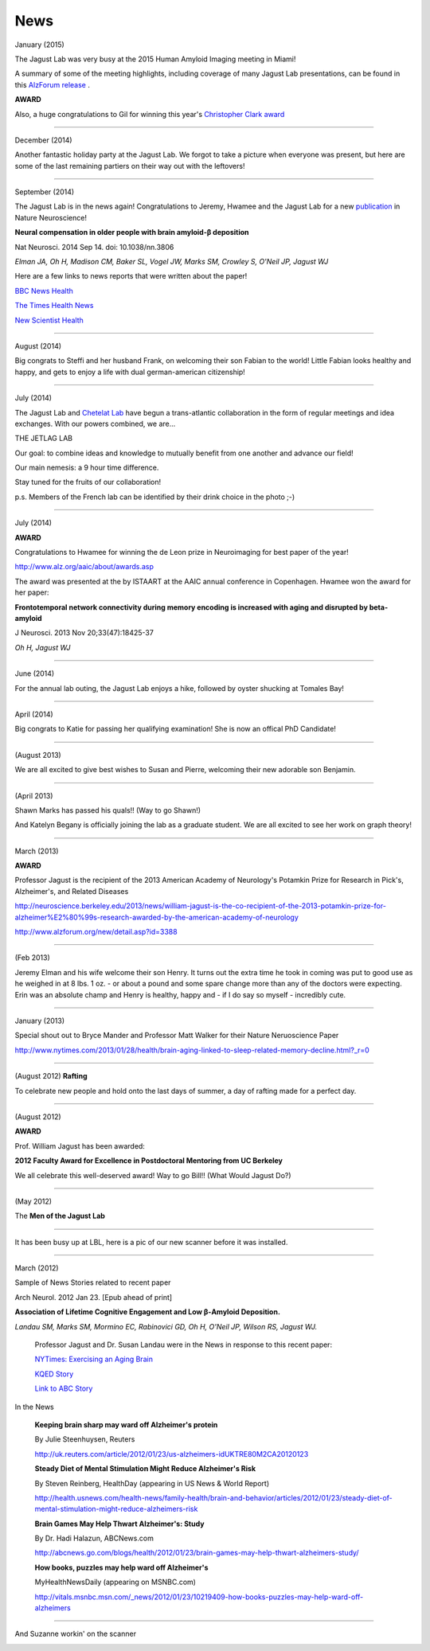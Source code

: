 .. _news:

======
 News
======

January (2015)

The Jagust Lab was very busy at the 2015 Human Amyloid Imaging meeting in Miami! 

A summary of some of the meeting highlights, including coverage of many Jagust Lab presentations, can be found in this `AlzForum release <http://www.alzforum.org/print-series/390816>`_ .

**AWARD**
 
Also, a huge congratulations to Gil for winning this year's `Christopher Clark award <http://www.worldeventsforum.com/hai/scholarships.html>`_   

.. image:: mugs/Gil_2015.jpg

++++

December (2014)

Another fantastic holiday party at the Jagust Lab.  We forgot to take a picture when everyone was present, but here are some of the last remaining partiers on their way out with the leftovers!

.. image:: mugs/holiday_party_2014.JPG

++++

September (2014)

The Jagust Lab is in the news again! Congratulations to Jeremy, Hwamee and the Jagust Lab for a new `publication <http://www.ncbi.nlm.nih.gov/pubmed/25217827>`_ in Nature Neuroscience!

**Neural compensation in older people with brain amyloid-β deposition**

Nat Neurosci. 2014 Sep 14. doi: 10.1038/nn.3806

*Elman JA, Oh H, Madison CM, Baker SL, Vogel JW, Marks SM, Crowley S, O'Neil JP, Jagust WJ*


Here are a few links to news reports that were written about the paper!

`BBC News Health <http://www.bbc.com/news/health-29181843>`_

`The Times Health News <http://www.thetimes.co.uk/tto/health/news/article4206585.ece>`_

`New Scientist Health <http://www.newscientist.com/article/dn26206-brains-can-power-up-to-get-around-alzheimers-plaques.html?cmpid=RSS|NSNS|2012-GLOBAL|online-news#.VBcBJUv4tLp>`_


++++

August (2014)

Big congrats to Steffi and her husband Frank, on welcoming their son Fabian to the world!  Little Fabian looks healthy and happy, and gets to enjoy a life with dual german-american citizenship!

++++

July (2014)

The Jagust Lab and `Chetelat Lab <http://gael-chetelat.fr/>`_ have begun a trans-atlantic collaboration in the form of regular meetings and idea exchanges.  With our powers combined, we are...

THE JETLAG LAB

.. image:: mugs/JetLag.JPG

Our goal: to combine ideas and knowledge to mutually benefit from one another and advance our field!

Our main nemesis: a 9 hour time difference.

Stay tuned for the fruits of our collaboration!

p.s. Members of the French lab can be identified by their drink choice in the photo ;-) 


++++

July (2014)

**AWARD**

Congratulations to Hwamee for winning the de Leon prize in Neuroimaging for best paper of the year!  

http://www.alz.org/aaic/about/awards.asp

The award was presented at the by ISTAART at the AAIC annual conference in Copenhagen.  Hwamee won the
award for her paper:

**Frontotemporal network connectivity during memory encoding is increased with aging and disrupted by beta-amyloid**

J Neurosci. 2013 Nov 20;33(47):18425-37

*Oh H, Jagust WJ*


++++

June (2014)

For the annual lab outing, the Jagust Lab enjoys a hike, followed by oyster shucking at Tomales Bay!

.. image:: mugs/Labouting2014_hike.jpg

.. image:: mugs/labouting2014_shuck.jpg

.. image:: mugs/labouting2014_view.jpg

++++

April (2014)

Big congrats to Katie for passing her qualifying examination! She is now an offical PhD Candidate! 

++++

(August 2013)

We are all excited to give best wishes to Susan and Pierre, welcoming their new adorable son Benjamin.

++++

(April 2013)

Shawn Marks has passed his quals!! (Way to go Shawn!)

And Katelyn Begany is officially joining the lab as a graduate student.
We are all excited to see her work on graph theory!

++++

March (2013)

**AWARD**

.. image:: mugs/billaward.jpg

Professor Jagust is the recipient of the 2013 American Academy of Neurology's Potamkin Prize for Research in Pick's, Alzheimer's, and Related Diseases

http://neuroscience.berkeley.edu/2013/news/william-jagust-is-the-co-recipient-of-the-2013-potamkin-prize-for-alzheimer%E2%80%99s-research-awarded-by-the-american-academy-of-neurology

http://www.alzforum.org/new/detail.asp?id=3388

++++


(Feb 2013)

Jeremy Elman and his wife welcome their son Henry. It turns out the extra time he took in coming was put to good use as he weighed in at 8 lbs. 1 oz. - or about a pound and some spare change more than any of the doctors were expecting. Erin was an absolute champ and Henry is healthy, happy and - if I do say so myself - incredibly cute. 

++++

January (2013)

Special shout out to Bryce Mander and Professor Matt Walker for their Nature Neruoscience Paper 

http://www.nytimes.com/2013/01/28/health/brain-aging-linked-to-sleep-related-memory-decline.html?_r=0

++++

(August 2012)
**Rafting**

To celebrate new people and hold onto the last days of summer, a day of rafting made for a perfect day.

.. image:: mugs/rafting2.jpg

.. image:: mugs/rafting1.jpg

.. image:: mugs/rafting3.jpg

++++

(August 2012)

**AWARD**

Prof. William Jagust has been awarded:


**2012 Faculty Award for Excellence in Postdoctoral Mentoring from UC Berkeley**

We all celebrate this well-deserved award! Way to go Bill!!
(What Would Jagust Do?)

.. image:: mugs/jagust_award.jpg

++++

(May 2012)

The **Men of the Jagust Lab**

.. image:: mugs/men_of_jl.jpg


++++

It has been busy up at LBL, here is a pic of our new scanner before it was installed.

.. image:: _static/newscanner.jpg

++++

March (2012)

Sample of News Stories related to recent paper

Arch Neurol. 2012 Jan 23. [Epub ahead of print]

**Association of Lifetime Cognitive Engagement and Low β-Amyloid Deposition.**

*Landau SM, Marks SM, Mormino EC, Rabinovici GD, Oh H, O'Neil JP, Wilson RS, Jagust WJ.*

    Professor Jagust and Dr. Susan Landau were in the News in response to this recent paper:


    `NYTimes: Exercising an Aging Brain  <http://www.nytimes.com/2012/03/08/business/retirementspecial/retirees-are-using-education-to-exercise-an-aging-brain.html?_r=2&scp=2&sq=denise%20grady&st=cse>`_


    `KQED Story <http://blogs.kqed.org/stateofhealth/2012/01/23/can-games-and-reading-keep-alzheimers-at-bay/>`_

    `Link to ABC Story <http://abclocal.go.com/kgo/video?id=8516270>`_

In the News
   
   **Keeping brain sharp may ward off Alzheimer's protein**

   By Julie Steenhuysen, Reuters

   http://uk.reuters.com/article/2012/01/23/us-alzheimers-idUKTRE80M2CA20120123

   **Steady Diet of Mental Stimulation Might Reduce Alzheimer's Risk**

   By Steven Reinberg, HealthDay (appearing in US News & World Report)

   http://health.usnews.com/health-news/family-health/brain-and-behavior/articles/2012/01/23/steady-diet-of-mental-stimulation-might-reduce-alzheimers-risk


   **Brain Games May Help Thwart Alzheimer's: Study**

   By Dr. Hadi Halazun, ABCNews.com

   http://abcnews.go.com/blogs/health/2012/01/23/brain-games-may-help-thwart-alzheimers-study/



   **How books, puzzles may help ward off Alzheimer's**

   MyHealthNewsDaily  (appearing on MSNBC.com)

   http://vitals.msnbc.msn.com/_news/2012/01/23/10219409-how-books-puzzles-may-help-ward-off-alzheimers

++++


And Suzanne workin' on the scanner

.. image:: _static/petscanner.jpg


